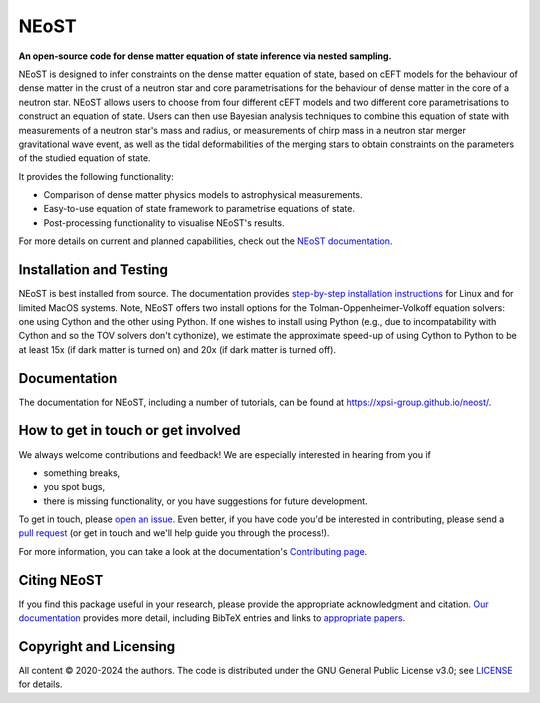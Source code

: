 .. _readme:


NEoST
=====

**An open-source code for dense matter equation
of state inference via nested sampling.**


NEoST is designed to infer constraints on the dense matter equation of state, 
based on cEFT models for the behaviour of dense matter in the crust of a 
neutron star and core parametrisations for the behaviour of dense matter in 
the core of a neutron star. NEoST allows users to choose from four different 
cEFT models and two different core parametrisations to construct an equation
of state. Users can then use Bayesian analysis techniques to combine this 
equation of state with measurements of a neutron star's mass and radius, 
or measurements of chirp mass in a neutron star merger gravitational wave event,
as well as the tidal deformabilities of the merging stars to obtain constraints
on the parameters of the studied equation of state.

It provides the following functionality:

* Comparison of dense matter physics models to astrophysical measurements.
* Easy-to-use equation of state framework to parametrise equations of state.
* Post-processing functionality to visualise NEoST's results.



For more details on current and planned capabilities, check out the 
`NEoST documentation <https://xpsi-group.github.io/neost/index.html>`_.

Installation and Testing
------------------------

NEoST is best installed from source. The documentation provides
`step-by-step installation instructions <https://xpsi-group.github.io/neost/install.html>`_
for Linux and for limited MacOS systems. Note, NEoST offers two install options for the Tolman-Oppenheimer-Volkoff equation solvers: one using Cython and the other using Python. If one wishes to install using Python (e.g., due to incompatability with Cython and so the TOV solvers don't cythonize), we estimate the approximate speed-up of using Cython to Python to be at least 15x (if dark matter is turned on) and 20x (if dark matter is turned off).

Documentation
-------------

The documentation for NEoST, including a number of tutorials, can be found at `https://xpsi-group.github.io/neost/ <https://xpsi-group.github.io/neost/>`_.

How to get in touch or get involved
-----------------------------------

We always welcome contributions and feedback! We are especially interested in 
hearing from you if

* something breaks,
* you spot bugs, 
* there is missing functionality, or you have suggestions for future development.

To get in touch, please `open an issue <https://github.com/xpsi-group/neost/issues>`_.
Even better, if you have code you'd be interested in contributing, please send a 
`pull request <https://github.com/xpsi-group/neost/pulls>`_ (or get in touch 
and we'll help guide you through the process!). 

For more information, you can take a look at the documentation's 
`Contributing page <https://xpsi-group.github.io/neost/contributing.html>`_. 

Citing NEoST
-----------
If you find this package useful in your research, please provide the appropriate acknowledgment 
and citation. `Our documentation <https://xpsi-group.github.io/neost/citation.html>`_ provides 
more detail, including BibTeX entries and links to `appropriate papers <https://xpsi-group.github.io/neost/applications.html>`_.

Copyright and Licensing
-----------------------
All content © 2020-2024 the authors.
The code is distributed under the GNU General Public License v3.0; see `LICENSE <LICENSE>`_ for details.
